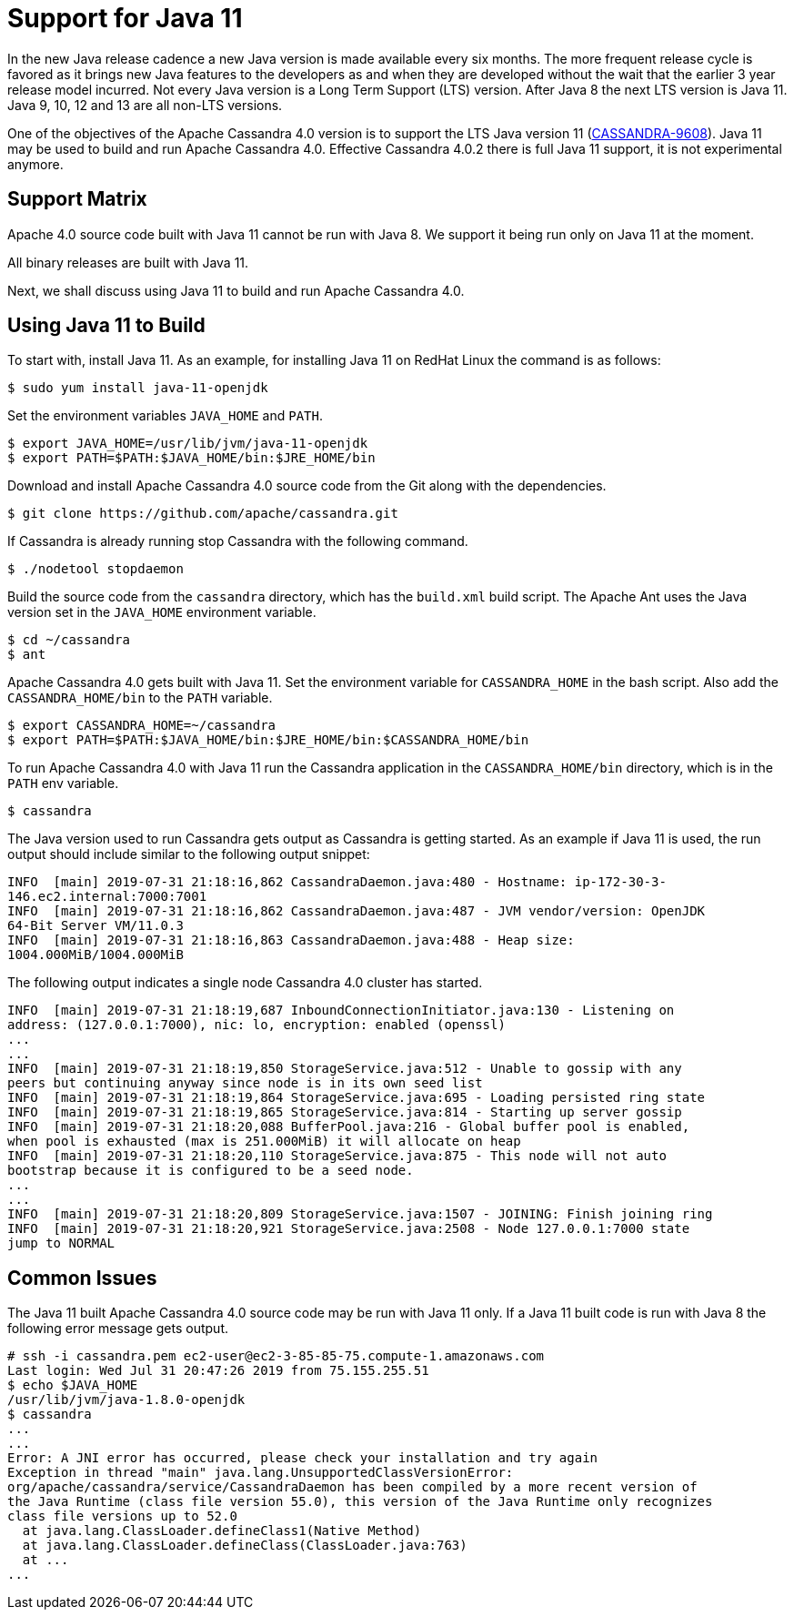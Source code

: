 = Support for Java 11

In the new Java release cadence a new Java version is made available
every six months. The more frequent release cycle is favored as it
brings new Java features to the developers as and when they are
developed without the wait that the earlier 3 year release model
incurred. Not every Java version is a Long Term Support (LTS) version.
After Java 8 the next LTS version is Java 11. Java 9, 10, 12 and 13 are
all non-LTS versions.

One of the objectives of the Apache Cassandra 4.0 version is to support
the LTS Java version 11
(https://issues.apache.org/jira/browse/CASSANDRA-9608[CASSANDRA-9608]).
Java 11 may be used to build and run Apache Cassandra 4.0. Effective Cassandra
4.0.2 there is full Java 11 support, it is not experimental anymore.

== Support Matrix

Apache 4.0 source code built with Java 11 cannot be run with
Java 8. We support it being run only on Java 11 at the moment.

All binary releases are built with Java 11.

Next, we shall discuss using Java 11 to build and
run Apache Cassandra 4.0.

== Using Java 11 to Build

To start with, install Java 11. As an example, for installing Java 11 on
RedHat Linux the command is as follows:

....
$ sudo yum install java-11-openjdk
....

Set the environment variables `JAVA_HOME` and `PATH`.

....
$ export JAVA_HOME=/usr/lib/jvm/java-11-openjdk
$ export PATH=$PATH:$JAVA_HOME/bin:$JRE_HOME/bin
....

Download and install Apache Cassandra 4.0 source code from the Git along
with the dependencies.

....
$ git clone https://github.com/apache/cassandra.git
....

If Cassandra is already running stop Cassandra with the following
command.

....
$ ./nodetool stopdaemon
....

Build the source code from the `cassandra` directory, which has the
`build.xml` build script. The Apache Ant uses the Java version set in
the `JAVA_HOME` environment variable.

....
$ cd ~/cassandra
$ ant
....

Apache Cassandra 4.0 gets built with Java 11. Set the environment
variable for `CASSANDRA_HOME` in the bash script. Also add the
`CASSANDRA_HOME/bin` to the `PATH` variable.

....
$ export CASSANDRA_HOME=~/cassandra
$ export PATH=$PATH:$JAVA_HOME/bin:$JRE_HOME/bin:$CASSANDRA_HOME/bin
....

To run Apache Cassandra 4.0 with Java 11 run the
Cassandra application in the `CASSANDRA_HOME/bin` directory, which is in
the `PATH` env variable.

....
$ cassandra
....

The Java version used to run Cassandra gets output as Cassandra is
getting started. As an example if Java 11 is used, the run output should
include similar to the following output snippet:

....
INFO  [main] 2019-07-31 21:18:16,862 CassandraDaemon.java:480 - Hostname: ip-172-30-3- 
146.ec2.internal:7000:7001
INFO  [main] 2019-07-31 21:18:16,862 CassandraDaemon.java:487 - JVM vendor/version: OpenJDK 
64-Bit Server VM/11.0.3
INFO  [main] 2019-07-31 21:18:16,863 CassandraDaemon.java:488 - Heap size: 
1004.000MiB/1004.000MiB
....

The following output indicates a single node Cassandra 4.0 cluster has
started.

....
INFO  [main] 2019-07-31 21:18:19,687 InboundConnectionInitiator.java:130 - Listening on 
address: (127.0.0.1:7000), nic: lo, encryption: enabled (openssl)
...
...
INFO  [main] 2019-07-31 21:18:19,850 StorageService.java:512 - Unable to gossip with any 
peers but continuing anyway since node is in its own seed list
INFO  [main] 2019-07-31 21:18:19,864 StorageService.java:695 - Loading persisted ring state
INFO  [main] 2019-07-31 21:18:19,865 StorageService.java:814 - Starting up server gossip
INFO  [main] 2019-07-31 21:18:20,088 BufferPool.java:216 - Global buffer pool is enabled,  
when pool is exhausted (max is 251.000MiB) it will allocate on heap
INFO  [main] 2019-07-31 21:18:20,110 StorageService.java:875 - This node will not auto 
bootstrap because it is configured to be a seed node.
...
...
INFO  [main] 2019-07-31 21:18:20,809 StorageService.java:1507 - JOINING: Finish joining ring
INFO  [main] 2019-07-31 21:18:20,921 StorageService.java:2508 - Node 127.0.0.1:7000 state 
jump to NORMAL
....

== Common Issues

The Java 11 built Apache Cassandra 4.0 source code may be run with Java
11 only. If a Java 11 built code is run with Java 8 the following error
message gets output.

....
# ssh -i cassandra.pem ec2-user@ec2-3-85-85-75.compute-1.amazonaws.com
Last login: Wed Jul 31 20:47:26 2019 from 75.155.255.51
$ echo $JAVA_HOME
/usr/lib/jvm/java-1.8.0-openjdk
$ cassandra 
...
...
Error: A JNI error has occurred, please check your installation and try again
Exception in thread "main" java.lang.UnsupportedClassVersionError: 
org/apache/cassandra/service/CassandraDaemon has been compiled by a more recent version of 
the Java Runtime (class file version 55.0), this version of the Java Runtime only recognizes 
class file versions up to 52.0
  at java.lang.ClassLoader.defineClass1(Native Method)
  at java.lang.ClassLoader.defineClass(ClassLoader.java:763)
  at ...
...
....

